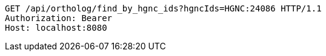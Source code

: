 [source,http,options="nowrap"]
----
GET /api/ortholog/find_by_hgnc_ids?hgncIds=HGNC:24086 HTTP/1.1
Authorization: Bearer 
Host: localhost:8080

----